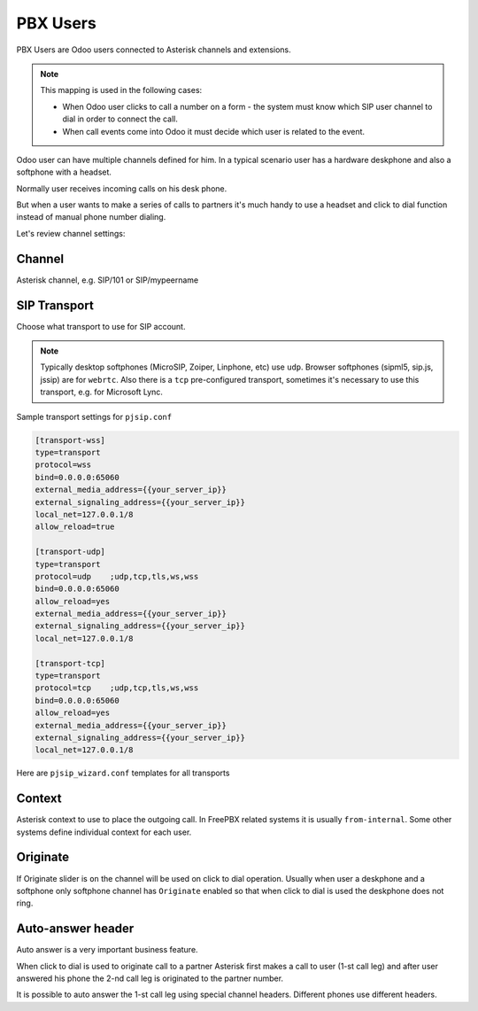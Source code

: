 =========
PBX Users
=========
PBX Users are Odoo users connected to Asterisk channels and extensions.

.. note::

    This mapping is used in the following cases:

    * When Odoo user clicks to call a number on a form - the system must know which SIP user channel
      to dial in order to connect the call.
    * When call events come into Odoo it must decide which user is related to the event.

Odoo user can have multiple channels defined for him. In a typical scenario user 
has a hardware deskphone and also a softphone with a headset. 

Normally user receives incoming calls on his desk phone.

But when a user wants to make a series of calls to partners it's much handy to use a headset and click to dial
function instead of manual phone number dialing.

Let's review channel settings:

Channel
-------
Asterisk channel, e.g. SIP/101 or SIP/mypeername

SIP Transport
-------------
Choose what transport to use for SIP account. 

.. note::
  Typically desktop softphones (MicroSIP, Zoiper, Linphone, etc) use ``udp``. Browser softphones (sipml5, sip.js, jssip) are for ``webrtc``.
  Also there is a ``tcp`` pre-configured transport, sometimes it's necessary to use this transport, e.g. for Microsoft Lync.

Sample transport settings for ``pjsip.conf``

.. code::

    [transport-wss]
    type=transport
    protocol=wss
    bind=0.0.0.0:65060
    external_media_address={{your_server_ip}}
    external_signaling_address={{your_server_ip}}
    local_net=127.0.0.1/8
    allow_reload=true

    [transport-udp]
    type=transport
    protocol=udp    ;udp,tcp,tls,ws,wss
    bind=0.0.0.0:65060
    allow_reload=yes
    external_media_address={{your_server_ip}}
    external_signaling_address={{your_server_ip}}
    local_net=127.0.0.1/8

    [transport-tcp]
    type=transport
    protocol=tcp    ;udp,tcp,tls,ws,wss
    bind=0.0.0.0:65060
    allow_reload=yes
    external_media_address={{your_server_ip}}
    external_signaling_address={{your_server_ip}}
    local_net=127.0.0.1/8

Here are ``pjsip_wizard.conf`` templates for all transports

.. code::
    [webrtc-user](!)
    type = wizard
    transport = transport-wss
    accepts_registrations = yes
    sends_registrations = no
    accepts_auth = yes
    sends_auth = no
    endpoint/webrtc = yes
    endpoint/dtls_auto_generate_cert = yes
    endpoint/context = from-internal
    endpoint/allow = !all,alaw,ulaw
    endpoint/direct_media = no
    endpoint/force_rport = yes
    endpoint/rewrite_contact = yes
    endpoint/rtp_symmetric = yes
    endpoint/allow_transfer = yes
    endpoint/send_diversion = yes
    endpoint/ice_support = yes
    aor/qualify_frequency = 30
    aor/authenticate_qualify = no
    aor/max_contacts = 1
    aor/remove_existing = yes
    aor/minimum_expiration = 30
    aor/support_path = yes
    endpoint/inband_progress = yes

    [udp-user](!)
    type = wizard
    endpoint/rtp_symmetric=yes
    transport = transport-udp
    accepts_registrations = yes
    sends_registrations = no
    accepts_auth = yes
    sends_auth = no
    endpoint/context = from-internal
    endpoint/allow_subscribe = yes
    endpoint/allow = !all,ulaw,gsm,alaw
    endpoint/direct_media = no
    endpoint/force_rport = yes
    endpoint/ice_support = yes
    endpoint/moh_suggest = default
    endpoint/send_rpid = yes
    endpoint/rewrite_contact = yes
    endpoint/send_pai = yes
    endpoint/allow_transfer = yes
    endpoint/trust_id_inbound = yes
    endpoint/device_state_busy_at = 1
    endpoint/trust_id_outbound = yes
    endpoint/send_diversion = yes
    aor/qualify_frequency = 30
    aor/authenticate_qualify = no
    aor/max_contacts = 1
    aor/remove_existing = yes
    aor/minimum_expiration = 30
    aor/support_path = yes


    [tcp-user](!)
    type = wizard
    endpoint/rtp_symmetric=yes
    transport = transport-tcp
    accepts_registrations = yes
    sends_registrations = no
    accepts_auth = yes
    sends_auth = no
    endpoint/context = from-internal
    endpoint/allow_subscribe = yes
    endpoint/allow = !all,ulaw,gsm,alaw
    endpoint/direct_media = no
    endpoint/force_rport = yes
    endpoint/ice_support = yes
    endpoint/moh_suggest = default
    endpoint/send_rpid = yes
    endpoint/rewrite_contact = yes
    endpoint/send_pai = yes
    endpoint/allow_transfer = yes
    endpoint/trust_id_inbound = yes
    endpoint/device_state_busy_at = 1
    endpoint/trust_id_outbound = yes
    endpoint/send_diversion = yes
    aor/qualify_frequency = 30
    aor/authenticate_qualify = no
    aor/max_contacts = 1
    aor/remove_existing = yes
    aor/minimum_expiration = 30
    aor/support_path = yes


Context
-------
Asterisk context to use to place the outgoing call. In FreePBX  related systems it is usually ``from-internal``.
Some other systems define individual context for each user.

Originate
---------
If Originate slider is ``on`` the channel will be used on click to dial operation. Usually when user a deskphone
and a softphone only softphone channel has ``Originate`` enabled so that when click to dial is used the deskphone
does not ring.

Auto-answer header
------------------
Auto answer is a very important business feature. 

When click to dial is used to originate call to a partner Asterisk first makes
a call to user (1-st call leg) and after user answered his phone the 2-nd call leg
is originated to the partner number.

It is possible to auto answer the 1-st call leg using special channel headers.
Different phones use different headers.

.. seealso::
  For more details see :doc:`auto_answer`

